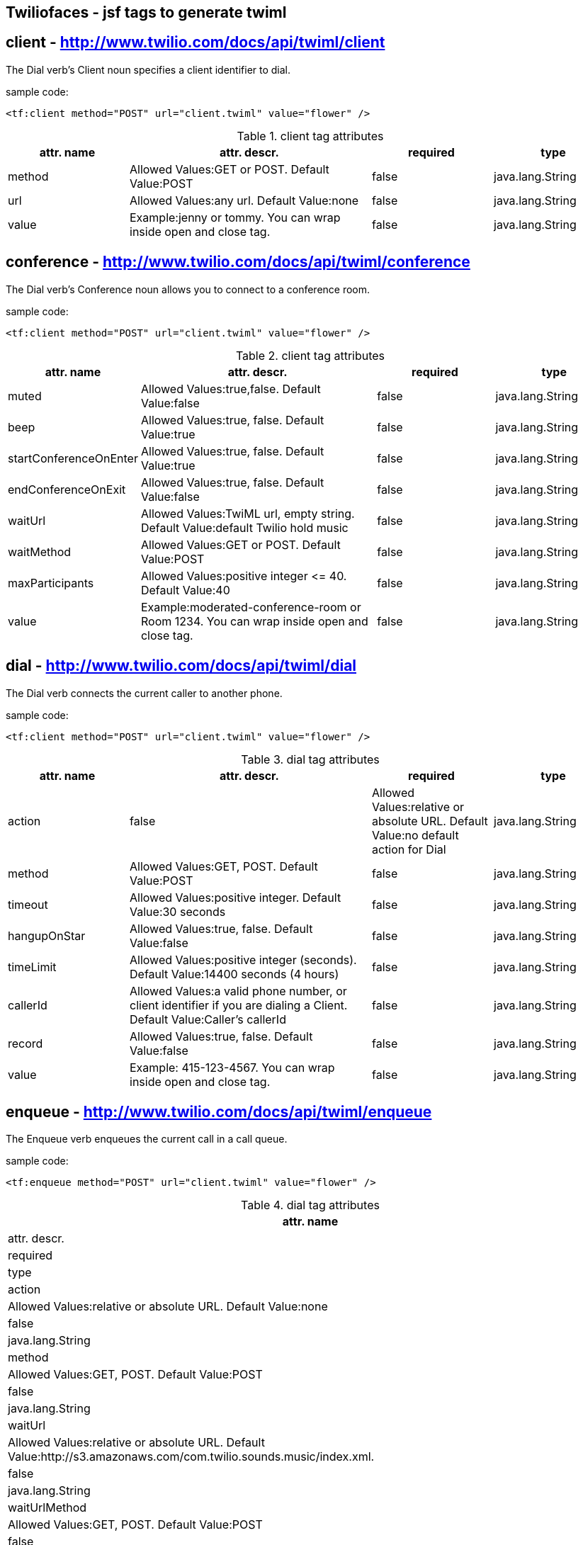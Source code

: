 == Twiliofaces - jsf tags to generate twiml



== *client* - http://www.twilio.com/docs/api/twiml/client
The Dial verb's Client noun specifies a client identifier to dial.

sample code:
----

<tf:client method="POST" url="client.twiml" value="flower" />

----


[cols="1,2,1,1" options="header"]
.client tag attributes
|===
|attr. name
|attr. descr.
|required
|type

|method
|Allowed Values:GET or POST. Default Value:POST
|false
|java.lang.String

|url
|Allowed Values:any url. Default Value:none
|false
|java.lang.String

|value
|Example:jenny or tommy. You can wrap inside open and close tag.
|false
|java.lang.String


|===


== *conference* - http://www.twilio.com/docs/api/twiml/conference
The Dial verb's Conference noun allows you to connect to a conference room.

sample code:
----
<tf:client method="POST" url="client.twiml" value="flower" />
----

[cols="1,2,1,1" options="header"]
.client tag attributes
|===
|attr. name
|attr. descr.
|required
|type

|muted
|Allowed Values:true,false. Default Value:false
|false
|java.lang.String

|beep
|Allowed Values:true, false. Default Value:true
|false
|java.lang.String

|startConferenceOnEnter
|Allowed Values:true, false. Default Value:true
|false
|java.lang.String

|endConferenceOnExit
|Allowed Values:true, false. Default Value:false
|false
|java.lang.String

|waitUrl
|Allowed Values:TwiML url, empty string. Default Value:default Twilio hold music
|false
|java.lang.String

|waitMethod
|Allowed Values:GET or POST. Default Value:POST
|false
|java.lang.String

|maxParticipants
|Allowed Values:positive integer &#60;&#61; 40. Default Value:40
|false
|java.lang.String

|value
|Example:moderated-conference-room or Room 1234. You can wrap inside open and close tag.
|false
|java.lang.String

|===


== *dial* - http://www.twilio.com/docs/api/twiml/dial
The Dial verb connects the current caller to another phone.

sample code:
----
<tf:client method="POST" url="client.twiml" value="flower" />
----

[cols="1,2,1,1" options="header"]
.dial tag attributes
|===
|attr. name
|attr. descr.
|required
|type

|action
|false
|Allowed Values:relative or absolute URL. Default Value:no default action for Dial
|java.lang.String

|method
|Allowed Values:GET, POST. Default Value:POST
|false
|java.lang.String

|timeout
|Allowed Values:positive integer. Default Value:30 seconds
|false
|java.lang.String

|hangupOnStar
|Allowed Values:true, false. Default Value:false
|false
|java.lang.String

|timeLimit
|Allowed Values:positive integer (seconds). Default Value:14400 seconds (4 hours)
|false
|java.lang.String

|callerId
|Allowed Values:a valid phone number, or client identifier if you are dialing a Client. Default Value:Caller's callerId
|false
|java.lang.String

|record
|Allowed Values:true, false. Default Value:false
|false
|java.lang.String

|value
|Example: 415-123-4567. You can wrap inside open and close tag.
|false
|java.lang.String

|===

== *enqueue* - http://www.twilio.com/docs/api/twiml/enqueue
The Enqueue verb enqueues the current call in a call queue.

sample code:

----
<tf:enqueue method="POST" url="client.twiml" value="flower" />
----

[enqueue="1,2,1,1" options="header"]
.dial tag attributes
|===
|attr. name
|attr. descr.
|required
|type

|action
|Allowed Values:relative or absolute URL. Default Value:none
|false
|java.lang.String

|method
|Allowed Values:GET, POST. Default Value:POST
|false
|java.lang.String

|waitUrl
|Allowed Values:relative or absolute URL. Default Value:http://s3.amazonaws.com/com.twilio.sounds.music/index.xml.
|false
|java.lang.String

|waitUrlMethod
|Allowed Values:GET, POST. Default Value:POST
|false
|java.lang.String

|value
|Example:support. You can wrap inside open and close tag.
|true
|java.lang.String

|===

== *gather* - http://www.twilio.com/docs/api/twiml/gather
The Gather verb collects digits that a caller enters into his or her telephone keypad.

sample code:
----
<tf:gather method="POST" url="client.twiml" value="flower" />
----

[enqueue="1,2,1,1" options="header"]
.dial tag attributes
|===
|attr. name
|attr. descr.
|required
|type

|action
|false
|Allowed Values:relative or absolute URL. Default Value:no default action for Dial
|java.lang.String

|method
|Allowed Values:GET, POST. Default Value:POST
|false
|java.lang.String

|timeout
|Allowed Values:positive integer. Default Value:30 seconds
|false
|java.lang.String

|finishOnKey
|Allowed Values:any digit,#,*. Default Value:#
|false
|java.lang.String

|numDigits
|Allowed Values: integer &#60;&#61; 1. Default Value:unlimited
|false
|java.lang.String

|===

== *hangup* - http://www.twilio.com/docs/api/twiml/hangup
The Hangup verb ends a call.

sample code:
----
<tf:hangup />
----


== *jsClient* - http://www.twilio.com/docs/client/twilio-js
Twilio.js allows you to establish audio connections between a web browser and a Twilio Application.

sample code:
----
<tf:jsClient />
----

[enqueue="1,2,1,1" options="header"]
.jsClient tag attributes
|===
|attr. name
|attr. descr.
|required
|type

|token
|true
|Initialize Twilio.Device with a capability token
|java.lang.String

|debug
|Allowed Values:true, false. Default Value:false
|false
|java.lang.String

|rtc
|Allowed Values:true, false. Default Value:false
|false
|java.lang.String

|params
|The optional params argument is a JavaScript object where configuration settings can be passed in to .setup. Use the format: key1:value1,key2:value2..
|false
|java.lang.String

|withoutJs
|Use withoutJs attribute for not writing twilio.js and jquery.js. Allowed Values:true, false. Default Value:false
|false
|java.lang.String

|===

== *leave* - http://www.twilio.com/docs/api/twiml/leave
The Leave verb transfers control of a call that is in a queue so that the caller exits the queue and execution continues with the next verb after the original Enqueue

sample code:
----
<tf:leave />
----

== *number* - http://www.twilio.com/docs/api/twiml/number
The Dial verb's Number noun specifies a phone number to dial. 

sample code:
----
<tf:jsClient />
----

[enqueue="1,2,1,1" options="header"]
.jsClient tag attributes
|===
|attr. name
|attr. descr.
|required
|type

|sendDigits
|Allowed Values:any digits. Default Value:none. If you want to wait before sending the extension, so you add a few leading 'w' characters. Each 'w' character tells Twilio to wait 0.5 seconds instead of playing a digit.
|false
|java.lang.String

|url
|Allowed Values:any url. Default Value:none
|false
|java.lang.String

|method
|Allowed Values:GET or POST. Default Value:POST
|false
|java.lang.String

|value
|Example:415-123-4567. You can wrap inside open and close tag.
|true
|java.lang.String

|===

== *pause* - http://www.twilio.com/docs/api/twiml/pause
The Pause verb waits silently for a specific number of seconds. 

sample code:
----
<tf:pause />
----

[enqueue="1,2,1,1" options="header"]
.pause tag attributes
|===
|attr. name
|attr. descr.
|required
|type

|length
|false
|Allowed Values:integer &#60; 0. Default Value:1 second
|java.lang.String

|===

== *play* - http://www.twilio.com/docs/api/twiml/play
The Play verb plays an audio file back to the caller. Twilio retrieves the file from a URL that you provide.

sample code:
----
<tf:play />
----

[enqueue="1,2,1,1" options="header"]
.play tag attributes
|===
|attr. name
|attr. descr.
|required
|type

|loop
|Allowed Values:integer &#60;&#61; 0. Default Value:1
|false
|java.lang.String

|value
|Example:https://api.twilio.com/cowbell.mp3. You can wrap inside open and close tag.
|true
|java.lang.String

|===

== *queue* - http://www.twilio.com/docs/api/twiml/queue
The Dial verb's Queue noun specifies a queue to dial.

sample code:
----
<tf:queue />
----

[enqueue="1,2,1,1" options="header"]
.queue tag attributes
|===
|attr. name
|attr. descr.
|required
|type

|url
|Allowed Values:relative or absolute URL. Default Value:none
|false
|java.lang.String

|method
|Allowed Values:GET, POST. Default Value:POST
|false
|java.lang.String

|value
|Example:support. You can wrap inside open and close tag.
|true
|java.lang.String

|===

== *record* - http://www.twilio.com/docs/api/twiml/record
The Record verb records the caller's voice and returns to you the URL of a file containing the audio recording.

sample code:
----
<tf:record />
----

[enqueue="1,2,1,1" options="header"]
.record tag attributes
|===
|attr. name
|attr. descr.
|required
|type

|action
|false
|Allowed Values:relative or absolute URL. Default Value:current document URL
|java.lang.String

|method
|Allowed Values:GET, POST. Default Value:POST
|false
|java.lang.String

|timeout
|Allowed Values:positive integer. Default Value:5 seconds
|false
|java.lang.String

|finishOnKey
|Allowed Values:any digit,#,*. Default Value:1234567890*#
|false
|java.lang.String

|maxLength
|Allowed Values:integer &#60; 1. Default Value:3600 (1 hour)
|false
|java.lang.String

|transcribe
|Allowed Values:relative or absolute URL. Default Value:none
|false
|java.lang.String

|playBeep
|Allowed Values:true, false. Default Value:true
|false
|java.lang.String

|===

== *redirect* - http://www.twilio.com/docs/api/twiml/redirect
The Redirect verb transfers control of a call to the TwiML at a different URL.

sample code:
----
<tf:redirect />
----

[enqueue="1,2,1,1" options="header"]
.redirect tag attributes
|===
|attr. name
|attr. descr.
|required
|type

|method
|false
|Allowed Values:GET, POST. Default Value:POST
|java.lang.String

|value
|Example:http://pigeons.com/twiml.xml. You can wrap inside open and close tag.
|true
|java.lang.String

|===

== *reject* - http://www.twilio.com/docs/api/twiml/reject
The Reject verb rejects an incoming call to your Twilio number without billing you.

sample code:
----
<tf:reject />
----

[enqueue="1,2,1,1" options="header"]
.reject tag attributes
|===
|attr. name
|attr. descr.
|required
|type

|reason
|false
|Allowed Values:rejected, busy. Default Value:rejected
|java.lang.String

|===

== *response* - http://www.twilio.com/docs/api/twiml/response
The root element of Twilio's XML Markup is the Response element.

sample code:
----
<tf:response />
----

== *say* - http://www.twilio.com/docs/api/twiml/say
The Say verb converts text to speech that is read back to the caller. Say is useful for development or saying dynamic text that is difficult to pre-record.

sample code:
----
<tf:say />
----

[enqueue="1,2,1,1" options="header"]
.say tag attributes
|===
|attr. name
|attr. descr.
|required
|type

|voice
|Allowed Values:man, woman. Default Value:man
|false
|java.lang.String

|language
|Allowed Values:en, en-gb, es, fr, de, it. Default Value:en
|false
|java.lang.String

|loop
|Allowed Values:integer &#60;&#61; 0. Default Value:1
|false
|java.lang.String

|value
|Example:Chapeau! You can wrap inside open and close tag.
|true
|java.lang.String

|===

== *sip* - http://www.twilio.com/docs/api/twiml/say
The Dial verb's Sip noun lets you set up VoIP sessions by using SIP - Session Initiation Protocol.

sample code:
----
<tf:sip />
----

[enqueue="1,2,1,1" options="header"]
.sip tag attributes
|===
|attr. name
|attr. descr.
|required
|type

|url
|Allowed Values:call screening url. Default Value:none.
|false
|java.lang.String

|method
|Allowed Values:GET, POST. Default Value:POST
|false
|java.lang.String

|username
|Username for SIP authentication
|false
|java.lang.String

|passowrd
|Password for SIP authentication.
|true
|java.lang.String

|===

== *sms* - http://www.twilio.com/docs/api/twiml/sms
The Sms verb sends an SMS message to a phone number during a phone call.

sample code:
----
<tf:sms />
----

[enqueue="1,2,1,1" options="header"]
.sms tag attributes
|===
|attr. name
|attr. descr.
|required
|type

|to
|Allowed Values:phone number.
|false
|java.lang.String

|from
|Allowed Values:phone number.
|false
|java.lang.String

|action
|Allowed Values:relative or absolute URL. Default Value:none.
|false
|java.lang.String

|method
|Allowed Values:GET, POST. Default Value:POST
|false
|java.lang.String

|statusCallback
|Allowed Values:relative or absolute URL. Default Value:none
|false
|java.lang.String

|value
|Example:The king stay the king. You can wrap inside open and close tag.
|true
|java.lang.String

|===

